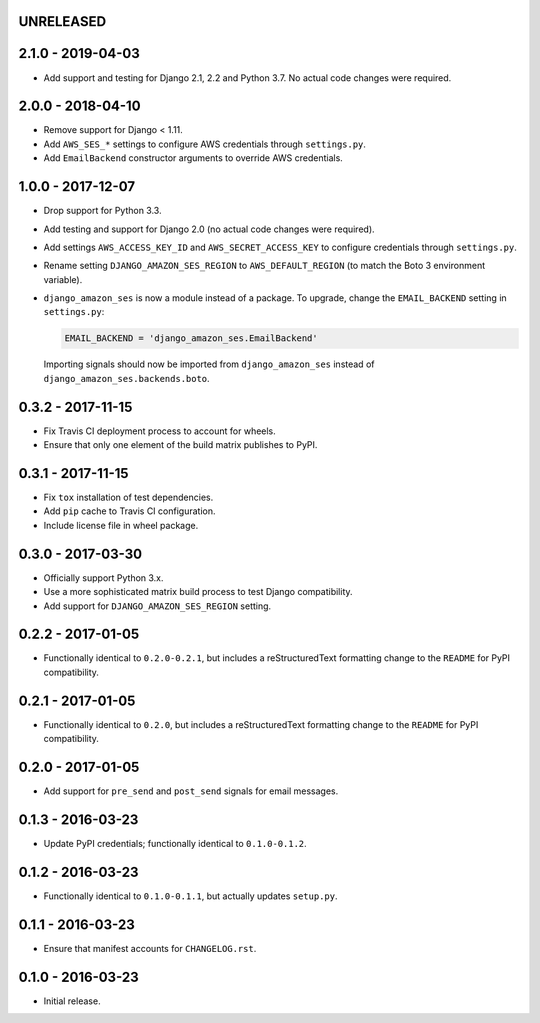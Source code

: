 UNRELEASED
==========

2.1.0 - 2019-04-03
==================

- Add support and testing for Django 2.1, 2.2 and Python 3.7. No actual code
  changes were required.

2.0.0 - 2018-04-10
==================

- Remove support for Django < 1.11.
- Add ``AWS_SES_*`` settings to configure AWS credentials through
  ``settings.py``.
- Add ``EmailBackend`` constructor arguments to override AWS credentials.

1.0.0 - 2017-12-07
==================

- Drop support for Python 3.3.
- Add testing and support for Django 2.0 (no actual code changes were
  required).
- Add settings ``AWS_ACCESS_KEY_ID`` and ``AWS_SECRET_ACCESS_KEY`` to configure
  credentials through ``settings.py``.
- Rename setting ``DJANGO_AMAZON_SES_REGION`` to ``AWS_DEFAULT_REGION`` (to
  match the Boto 3 environment variable).
- ``django_amazon_ses`` is now a module instead of a package. To upgrade,
  change the ``EMAIL_BACKEND`` setting in ``settings.py``:

  .. code:: python

    EMAIL_BACKEND = 'django_amazon_ses.EmailBackend'

  Importing signals should now be imported from ``django_amazon_ses`` instead
  of ``django_amazon_ses.backends.boto``.

0.3.2 - 2017-11-15
==================

- Fix Travis CI deployment process to account for wheels.
- Ensure that only one element of the build matrix publishes to PyPI.

0.3.1 - 2017-11-15
==================

- Fix ``tox`` installation of test dependencies.
- Add ``pip`` cache to Travis CI configuration.
- Include license file in wheel package.

0.3.0 - 2017-03-30
==================

- Officially support Python 3.x.
- Use a more sophisticated matrix build process to test Django compatibility.
- Add support for ``DJANGO_AMAZON_SES_REGION`` setting.

0.2.2 - 2017-01-05
==================

- Functionally identical to ``0.2.0-0.2.1``, but includes a reStructuredText formatting change to the ``README`` for PyPI compatibility.

0.2.1 - 2017-01-05
==================

- Functionally identical to ``0.2.0``, but includes a reStructuredText formatting change to the ``README`` for PyPI compatibility.

0.2.0 - 2017-01-05
==================

- Add support for ``pre_send`` and ``post_send`` signals for email messages.

0.1.3 - 2016-03-23
==================

- Update PyPI credentials; functionally identical to ``0.1.0-0.1.2``.

0.1.2 - 2016-03-23
==================

- Functionally identical to ``0.1.0-0.1.1``, but actually updates ``setup.py``.

0.1.1 - 2016-03-23
==================

- Ensure that manifest accounts for ``CHANGELOG.rst``.

0.1.0 - 2016-03-23
==================

- Initial release.
